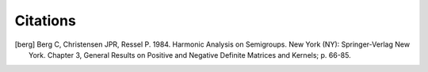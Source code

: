 Citations
=========


.. [berg] Berg C, Christensen JPR, Ressel P. 1984. Harmonic Analysis on Semigroups. New York (NY): Springer-Verlag New York. Chapter 3, General Results on Positive and Negative Definite Matrices and Kernels; p. 66-85.
